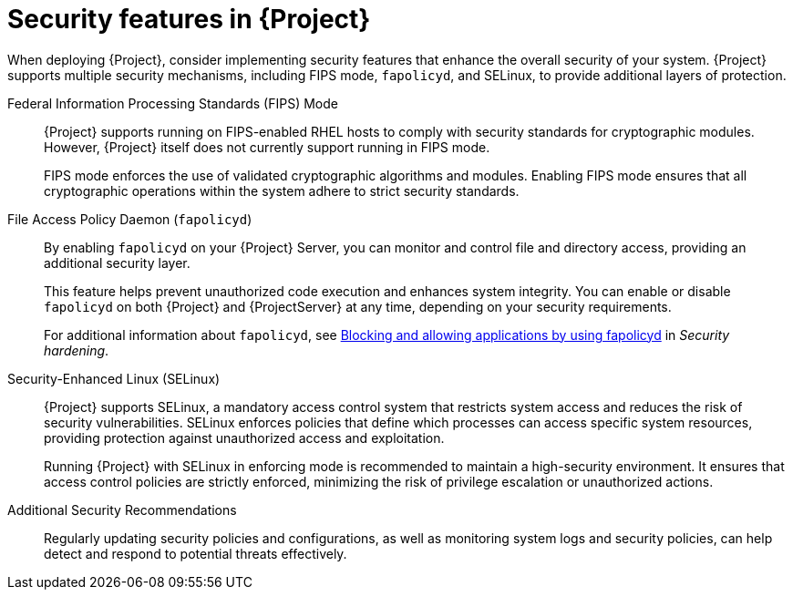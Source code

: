 :_newdoc-version: 2.18.4
:_template-generated: 2025-04-23
:_mod-docs-content-type: CONCEPT

[id="security-features_{context}"]
= Security features in {Project}

When deploying {Project}, consider implementing security features that enhance the overall security of your system.
{Project} supports multiple security mechanisms, including FIPS mode, `fapolicyd`, and SELinux, to provide additional layers of protection.

Federal Information Processing Standards (FIPS) Mode::
{Project} supports running on FIPS-enabled RHEL hosts to comply with security standards for cryptographic modules. 
However, {Project} itself does not currently support running in FIPS mode.
+
FIPS mode enforces the use of validated cryptographic algorithms and modules.
Enabling FIPS mode ensures that all cryptographic operations within the system adhere to strict security standards.

File Access Policy Daemon (`fapolicyd`)::
By enabling `fapolicyd` on your {Project} Server, you can monitor and control file and directory access, providing an additional security layer.
+
This feature helps prevent unauthorized code execution and enhances system integrity. You can enable or disable `fapolicyd` on both {Project} and {ProjectServer} at any time, depending on your security requirements.
+
For additional information about `fapolicyd`, see link:https://docs.redhat.com/en/documentation/red_hat_enterprise_linux/9/html/security_hardening/assembly_blocking-and-allowing-applications-using-fapolicyd_security-hardening[Blocking and allowing applications by using fapolicyd] in _Security hardening_.

Security-Enhanced Linux (SELinux)::
{Project} supports SELinux, a mandatory access control system that restricts system access and reduces the risk of security vulnerabilities.
SELinux enforces policies that define which processes can access specific system resources, providing protection against unauthorized access and exploitation.
+
Running {Project} with SELinux in enforcing mode is recommended to maintain a high-security environment.
It ensures that access control policies are strictly enforced, minimizing the risk of privilege escalation or unauthorized actions.

Additional Security Recommendations::
Regularly updating security policies and configurations, as well as monitoring system logs and security policies, can help detect and respond to potential threats effectively.

////
[role="_additional-resources"]
.Additional resources
* TODO - maybe link to procedure modules on enabling the individual security features, when there are any
////
